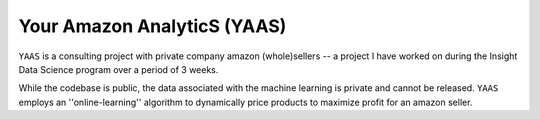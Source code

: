 
Your Amazon AnalyticS (YAAS)
========

``YAAS`` is a consulting project with private company amazon (whole)sellers -- a project I have worked on during the Insight Data Science program over a period of 3 weeks.

While the codebase is public, the data associated with the machine learning is private and cannot be released. ``YAAS`` employs an ''online-learning'' algorithm to dynamically price products to maximize profit for an amazon seller. 


